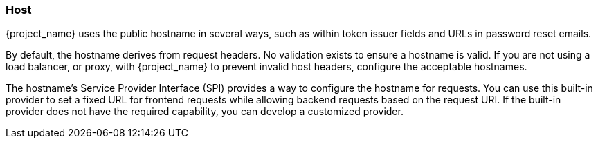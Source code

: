 
=== Host

{project_name} uses the public hostname in several ways, such as within token issuer fields and URLs in password reset emails.

By default, the hostname derives from request headers. No validation exists to ensure a hostname is valid. If you are not using a load balancer, or proxy, with {project_name} to prevent invalid host headers, configure the acceptable hostnames.

The hostname's Service Provider Interface (SPI) provides a way to configure the hostname for requests. You can use this built-in provider to set a fixed URL for frontend requests while allowing backend requests based on the request URI. If the built-in provider does not have the required capability, you can develop a customized provider.
